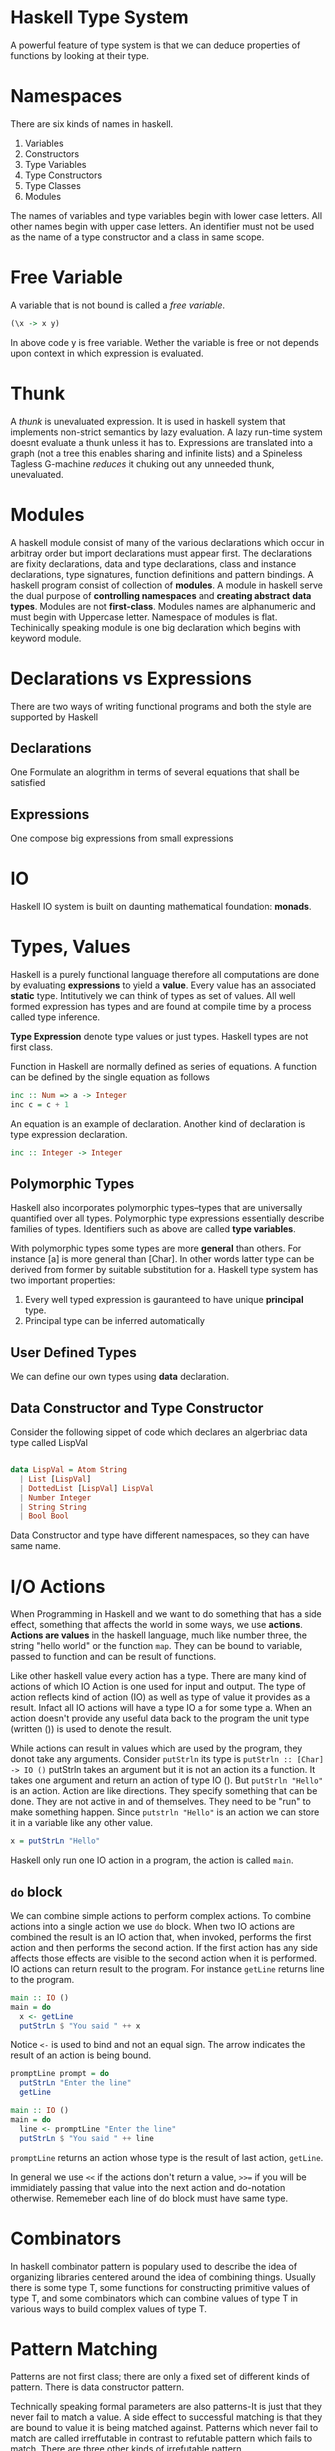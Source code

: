* Haskell Type System
  A powerful feature of type system is that we can deduce properties of
  functions by looking at their type.
* Namespaces
  There are six kinds of names in haskell.
  1. Variables
  2. Constructors
  3. Type Variables
  4. Type Constructors
  5. Type Classes
  6. Modules
  The names of variables and type variables begin with lower case letters. All
  other names begin with upper case letters.
  An identifier must not be used as the name of a type constructor and a class
  in same scope.
* Free Variable
  A variable that is not bound is called a /free variable/.

  #+BEGIN_SRC haskell
    (\x -> x y)
  #+END_SRC
  
  In above code y is free variable. Wether the variable is free or not depends
  upon context in which expression is evaluated.
* Thunk
  A /thunk/ is unevaluated expression. It is used in haskell system that
  implements non-strict semantics by lazy evaluation. A lazy run-time system
  doesnt evaluate a thunk unless it has to. Expressions are translated into a
  graph (not a tree this enables sharing and infinite lists) and a Spineless
  Tagless G-machine /reduces/ it chuking out any unneeded thunk, unevaluated.
* Modules
  A haskell module consist of many of the various declarations which occur in
  arbitray order but import declarations must appear first. The declarations are
  fixity declarations, data and type declarations, class and instance
  declarations, type signatures, function definitions and pattern bindings. 
  A haskell program consist of collection of *modules*. A module in haskell
  serve the dual purpose of *controlling namespaces* and *creating abstract*
  *data types*. Modules are not *first-class*. Modules names are alphanumeric
  and must begin with Uppercase letter. Namespace of modules is flat.
  Techinically speaking module is one big declaration which begins with keyword
  module. 
* Declarations vs Expressions
  There are two ways of writing functional programs and both the style are
  supported by Haskell
** Declarations
   One Formulate an alogrithm in terms of several equations that shall be satisfied
** Expressions
   One compose big expressions from small expressions
* IO
  Haskell IO system is built on daunting mathematical foundation: *monads*.
* Types, Values
  Haskell is a purely functional language therefore all computations are done by
  evaluating *expressions* to yield a *value*. Every value has an associated
  *static* type. Intitutively we can think of types as set of values. All well
  formed expression has types and are found at compile time by a process called
  type inference.

  *Type Expression* denote type values or just types. Haskell types are not first
  class.

  Function in Haskell are normally defined as series of equations. A function
  can be defined by the single equation as follows
  
  #+begin_src haskell
    inc :: Num => a -> Integer
    inc c = c + 1
  #+end_src

  An equation is an example of declaration. Another kind of declaration is type
  expression declaration.

  #+begin_src haskell
      inc :: Integer -> Integer
  #+end_src
** Polymorphic Types
   Haskell also incorporates polymorphic types--types that are universally
   quantified over all types. Polymorphic type expressions essentially describe
   families of types. Identifiers such as above are called *type variables*.

   With polymorphic types some types are more *general* than others. For
   instance [a] is more general than [Char]. In other words latter type can be
   derived from former by suitable substitution for a. Haskell type system has
   two important properties:
   1. Every well typed expression is gauranteed to have unique *principal* type.
   2. Principal type can be inferred automatically

** User Defined Types
   We can define our own types using *data* declaration.

** Data Constructor and Type Constructor
   Consider the following sippet of code which declares an algerbriac data type
   called LispVal

   #+begin_src haskell

     data LispVal = Atom String
       | List [LispVal]
       | DottedList [LispVal] LispVal
       | Number Integer
       | String String
       | Bool Bool

   #+end_src 

   Data Constructor and type have different namespaces, so they can
   have same name.
* I/O Actions
  When Programming in Haskell and we want to do something that has a side
  effect, something that affects the world in some ways, we use
  *actions*. *Actions are values* in the haskell language, much like number
  three, the string "hello world" or the function ~map~. They can be bound to
  variable, passed to function and can be result of functions.

  Like other haskell value every action has a type. There are many kind of
  actions of which IO Action is one used for input and output. The type of
  action reflects kind of action (IO) as well as type of value it provides as a
  result. Infact all IO actions will have a type IO a for some type a. When an
  action doesn't provide any useful data back to the program the unit type
  (written ()) is used to denote the result.

  While actions can result in values which are used by the program, they donot
  take any arguments. Consider ~putStrln~ its type is
  ~putStrln :: [Char] -> IO ()~
  putStrln takes an argument but it is not an action its a function. It takes
  one argument and return an action of type IO (). But ~putStrln "Hello"~ is an
  action. Action are like directions. They specify something that can be
  done. They are not active in and of themselves. They need to be "run" to make
  something happen. Since ~putstrln "Hello"~ is an action we can store it in a
  variable like any other value.
  #+begin_src haskell
      x = putStrLn "Hello"
  #+end_src
  Haskell only run one IO action in a program, the action is called ~main~.
  
** ~do~ block
   We can combine simple actions to  perform complex actions. To combine actions
   into a single action we use ~do~ block. When two IO actions are combined the
   result is an IO action that, when invoked, performs the first action and then
   performs the second action. If the first action has any side affects those
   effects are visible to the second action when it is performed. IO actions can
   return result to the program. For instance ~getLine~ returns line to the
   program.

   #+begin_src haskell
     main :: IO ()
     main = do
       x <- getLine
       putStrLn $ "You said " ++ x
   #+end_src

   Notice ~<-~ is used to bind and not an equal sign. The arrow indicates the
   result of an action is being bound.

   #+begin_src haskell
     promptLine prompt = do
       putStrLn "Enter the line"
       getLine

     main :: IO ()
     main = do
       line <- promptLine "Enter the line"
       putStrLn $ "You said " ++ line
   #+end_src

   ~promptLine~ returns an action whose type is the result of last action,
   ~getLine~.

   In general we use ~<<~ if the actions don't return a value, ~>>=~ if you will
   be immidiately passing that value into the next action and do-notation
   otherwise. Rememeber each line of do block must have same type.

* Combinators
  In haskell combinator pattern is populary used to describe the idea of
  organizing libraries centered around the idea of combining things. Usually
  there is some type T, some functions for constructing primitive values of type
  T, and some combinators which can combine values of type T in various ways to
  build complex values of type T.
* Pattern Matching
  Patterns are not first class; there are only a fixed set of different kinds of
  pattern. There is data constructor pattern.

  Technically speaking formal parameters are also patterns-It is just that they
  never fail to match a value. A side effect to successful matching is that they
  are bound to value it is being matched against. Patterns which never fail to
  match are called irreffutable in contrast to refutable pattern which fails to
  match. There are three other kinds of irrefutable pattern.

** As Pattern
   Consider the following code snippet

   #+begin_src haskell
     f (x:xs) = x:x:xs

     f @s(x:xs) = x:s
   #+end_src

** Wild Cards
   They match anything but in case of formal parameters binds nothing.

** Pattern Matching Semantics
   Pattern Matching can succeed, fail or diverge.
   *A sequence of gaurds provied for same pattern* as follows

   #+begin_src haskell
     sign x | x > 0 = 1
            | x == 0 = 0
            | x < 0 = -1
   #+end_src

* Case Expression
  Pattern Matching provides a way to dispatch control based upon structural
  properties of a value.
* Function in Haskell
  Below are some examples for writing functions in Haskell.
  It demonstrates use of if-else, case and gaurds.
  The code snippet below shows an example of recursive factorial procedure which
  evolves into recursive process

  #+begin_src haskell
    factorialIf num = if (num == 0) || (num == 1)
                      then 1
                      else num * factorialIf (num - 1)

    factorialCase num = case num of 0 -> 1
                                    1 -> 1
                                    _ -> num * factorialCase (num - 1)


    factorialGaurds num | num == 0 = 1
                        | num == 1 = 1
                        | otherwise = num *factorialGaurds (num - 1)          
  #+end_src

  The code snippet below is an example of recursive factorial procedre which
  evolves into an iterative process.
  
  #+begin_src haskell
    factorialIter num = factIterative 1 1 num
      where factIterative result counter num = if counter > num
                                               then result
                                               else factIterative (result * counter) (counter + 1) num

  #+end_src
* Folds
* Monads
  When complexity reaches a certain level, we start decomposing larger
  computations into smaller ones. The quality of decomposition is measured by
  how much coupling there is between the pieces, and how well we and the
  compiler can control and verify it. There is overwhelming evidence that hidden
  couplings are a major source of bugs in both single and multithreaded
  programs. 
  Pure functional programming reduces the coupling to the minimum--its just
  plugging output of one function into another. However many traditional notions
  of computations are expressed in a pseudo functional way;with procedures that
  take arguments and return result but also do some non-functional things. There
  is surprisingly large class of such computations that can be truned into pure
  functions by just modifying their return types.

  A pure function is well behaved;if we give a function a certain input it will
  always generate exactly same output.

  A Monad turns out to be a key of writing *side-effecting* programs in pure
  functional languages. With monads we can use the type system to cleanly
  separate out side effecting computations from ones that don't have a side
  effect so that niether kind of computation interfere with other. So we get
  all the benefits of functional programming for code that doesn't do
  side-effects (type system gaurantees that they don't do side effects) while
  still being able to do side effects when necessary.

  Pure Functional Languages doesn't allow us to directly write side-effecting
  code. These languages make sure that their type system doesn't allow this to
  happen. 

  *Monads are general tool for structuring various kinds of computation* in a
  well behaved way. In many cases monadic code can be vastly shorter and more 
  comprehensible than equivalent non-monadic code. So monads have an
  applicability that goes way beyond helping us deal with side-effects in
  functional languages.

  *Monads are generalization of functions, function application, and function*
  *composition to allow them to deal with richer notions of computation than*
  *standard function.*
  
  What is *Notions of Computations*?
  The simplest and well behaved notion of computation is ordinary (pure)
  functions. *A pure function is a rule which for a particular input always*
  *generate exact same output*. In *strongly-typed* languages like Haskell
  function have well defined type signature which means there are types a and b
  such that function maps a value of type ~a~ to a value of type ~b~. We can
  express this in Haskell notation as follows.
  
  #+begin_src haskell
    f :: a -> b
  #+end_src
  
  where the ~::~ means "has the following type". So the function has the
  functional type ~a -> b~, which means that it takes in a value of type a and
  returns a value of type b.
  Some other notions of computations (also refered to as side effects)
  1. may do file or terminal input/output
  2. may raise exceptions
  3. may read or write shared state(local or gloabl)
  4. may fail to produce any results
  5. may produce multiple results at the same time.

  A /monad/ describes the way of transforming the return type of a particular
  kind of computation into a fancier /monadic type/. Functions that return a
  monadic type are called monadic functions.
  ~do~ notation simplifies the syntax of composing multiple monadic functions.

  The *IO system* in Haskell and many other functional languages is constructed
  using a Monad.

  The Prelude contains a number of classes defining monads as they are used in
  Haskell. These classes are based upon monad construct in *category theory*
  While the category theoretic terminology provides the names of monadic
  classes and operations, it is not necessary to delve into abstract mathematics
  to get an intutive understanding of how to use monadic classes.
** Monadic Values and Monadic Functions
   The point of monads is to generalize the notion of function application and
   function compositions to notions of computation which are different from pure
   functions. We might want to write the type of this extended function
   something like below

   #+begin_src haskell
     f :: a --[something else] --> b
   #+end_src

   for extended function f, input type a and output type b. The /something else/
   is specific to particuar notion of computation. In Haskell special notion of
   computation correspond to particular monad. We can refer to these functions
   as monadic functions.

   In Haskell monads always have the form

   #+begin_src haskell
     f :: a -> mb
   #+end_src
   
   In code above f is a pure function which takes input value of type a and
   returns output value of type mb. So in Haskell these monadic functions are
   represented as pure functions with a funky monadic return type;put
   differently, the pure function takes in regular values and return funky
   "monadic values". In notation "m b" b is some Haskell type, and m will
   represent some kind of monad. In Haskell m has to be /type constructor/,
   which is basically function on types. It takes type argument and returns a
   new type. *Generally we say that f is a function from a to b in IO monad.*

   Note: There is related notion called comonad which uses function like ~f:: c
   a -> b~ for some comonad c.

   Consider the /notion of/ list  of Int. The /list of/ part can be thought as a
   type constructor which takes a particular type ~Int~ as and returns new type
   ~[Int]~. Infact any polymorphic type in Haskell has a corresponding type
   constructor.
   One the simplest is polymorphic ~Maybe~ type.

   #+begin_src haskell
     data Maybe a = Just a | Nothing   
   #+end_src 
   
   which says ~Maybe~ is a type constructor which takes input ~a~ which is a
   type and and produces another type as output. For example
   
   #+begin_src haskell
     data Maybe Int = Just Int | Nothing
   #+end_src
   
   So ~Maybe~ itself is a function on types mapping one input type to output
   type. There is a techincal name for this: the type constructor ~Maybe~ has
   the kind * -> *. A kind is type of types; primitive types have the kind *,
   which just means that they aren't type functions (i.e. type constructors)
   
   So Monads, as represented in Haskell are type constructors turning input type
   into new type. So the ~IO~ monad is a type constructor and IO String, IO Bool
   are valid haskell types. Similarly ~Maybe~ is a type constructor and ~Maybe
   Bool~, ~Maybe Int~ are valid Haskell types.

   *Note:* Monads in Haskell are type constructors;not all type constructors are
   monads. As we will se Monads have to be type constructors for which specific
   operations are defined and for which specific monad laws hold.

   *Big Question* What does values that have monadic type represents. Lets call
   them *monadic values*(not standard terminology). What does value of ~IO
   float~ or ~IO String~ represent.

   *Recap*
   1. There is familiar concept of pure functions;a function which does nothing
      more than converting an input value of some type to an output value.
   2. Then there are special kinds of functions that do something else besides
      converting input values into output values. That something else do file IO
      or terminal IO, raise exceptions, interacting with local or global state,
      possibly fail, or return more than one result etc. Each of these special
      kinds of function corresponds to particular monad. Let's refer them as
      *monadic functions*.
   3. Haksell represents monadic functions as pure functions which convert input
      value of some type into an output value of special monadic type. Let's
      call these output values as *monadic values*.

      *Problem Restatement*
      What do monadic values really represent?.
      *Answer* They dont really represent anything intutive. The intutive
      concept is notion of monadic functions. The concept of monadic value is
      not intutive;its just how haskell has chosen to represent the output of
      monadic functions.

   Nevertheless in Haskell there two ways of trying to explain the notion of
   monadic value
   1. A monadic value of type ~m a~ is some kind of action that does /something
      else/ and returns value of type a.
   2. A monadic value of type a is like a container that stores value of type
      a. 

   Let's take our notion of monadic functions as our starting point.

   #+begin_src haskell
     f :: a -> mb
   #+end_src

   Then ~f x~, where x has type a, would have type ~m b~

   ~x :: a~
   ~f x :: m b~

   Now ~f x~ is a monadic value which is not very intutive.
   Consider another function ~g~ as follows
   #+begin_src haskell
     g :: a -> () -> a
     g x () = x
   #+end_src

   ~g (f x)~ has type ~() -> m b~. In other words, its a function which takes a
   unit value as argument and returns monadic value. But looked at another way,
   its a monadic function which converts a unit value into a value of type b
   also doing something else in the process.

   We can understand the monadic value construct in Haskell in a way that it is
   a function of type ~() -> m b~ i.e. a function which maps unit value to a
   value of type ~b~ doing something else in the process.

** Fundamental Monadic Operation
   One of the keys in functional programming is the ability to compose new
   functions. Functional Programmers talk about /composability/ all the time,
   with the implication that if some aspect of a programming language isn't
   composable, its probably not worth much.

   In Haskell we use the type system to give us gaurantee that pure functions
   are actually pure. It also means that there is no ~extract~ functions such
   that 

   ~extract :: IO b -> b~

   If such a function exists, it will allow us to construct a pure function from
   monadic functions which will destory the purity of Haskell.
   But such function do exist for some monads. In general such function doesn't
   exist.

   ~f :: a -> IO b~
   ~g :: b -> IO c~
   ~h :: a -> c~

   ~h = g . extract . f~

   Now if we have a function ~mapply~ with the following type signature
   
   ~mapply :: IO b -> (b -> IO c) -> IO c~

   we can compose two monadic functions f and g in the following way

   ~f :: a -> IO b~
   ~g :: b -> IO c~
   
   Our goal is to compose a function ~h~ from ~f~ and ~g~ such that
   
   ~h = f `mcompose` g~

   ~h x = mapply (f x) g~

   ~mcompose f g x = (f x) `mapply`  g~

   ~mapply~ is one of the two fundamental monadic oprations. It is normally
   called *bind* and is written as infix operator with symbol ~>>=~.

   ~>>= :: m a -> (a -> mb) -> m b~

   where a is any type and m is any monadic type constructor.

   Using >>= operator we can write h as follows
   
   ~h = f x >>= g~

   Suppose we want to compose a monadic function with non-monadic function.

   ~f :: a -> mb~
   ~g :: b -> c~

   With the ~extract~ function we can compose function as follows to get a pure
   function

   ~h = g . extract . f~

   But we are not allowed to do this. if we have a ~return~ function as follows
   
   ~return :: (b -> c) -> (b -> m c)~

   then we can compose function f and g in the following way

   ~h  = f >=> (return . g)~

** Monad type class
   Following code snippet is the full declaration of full monadic type class.

   #+begin_src haskell
        class Monad m where
          (>>=) :: m a -> (a -> mb) -> mb
          return :: a -> m a
          (>>) :: m a -> m b -> m b
          fail :: String -> m a
   #+end_src

*** Monadic Laws
    1. return >=> f == f (return is an identity for monadic composition)
    2. f >=> return == f (right identity)
    3. (f >=> g) >=> h == f >=> (g >=> h) (monadic composition is associative)
    
    Haskell doesn't enforce the monad laws. The only thing haskell cares about
    is the types of ~bind~ and ~return~ functions.

** State Monads
   The basic idea of state monad is to represent function which interact with
   local state variables or global state variables. Essentially they allow us to
   simulate some aspect of imperative programming in a purely functional
   setting.
   It accepts the tuple of state (of type s) plus the input value (of type a) as
   its input and outputs a tuple of state(still of type s, though values of
   component may be different) and output of value (of type b). This approach to
   modelling state in purely functional language is called *threading the state*
   
* Operator
** Operator Associativity
   
** Bind Operator (>>)
   It is used behind the scenes of a ~do~ block to combine sequence of actions.
* Algebraic Data Types  
* TypeClasses
  Class methods are treated as top level declaration in Haskell. They share
  same namespace as ordinary variables; a name cannot be used to denote both a
  class method and a variable or method in different class. TypeClasses admit
  adhoc polymorphism or overloading.
  ~Read~ and ~Show~ typeclasses are used for serilization in Haskell. ~show~
  method of ~Show~ typeclass produces output that is both human readable and
  machine readable and ~read~ method of ~Read~ typeclass 
* Constructor Classes
  A flexible type system which combines overloading and higher order
  polymorphism in an implicitly typed language using a system of /constructor
  classes/ - a generlization of type classes in Haskell.
* Polymorphism
  A value is polymorphic if there is more than one type it can have. It is key
  feature of Haskell's type system. Two categories of polymorphism
  1. *Parametric Polymorphism*: refers to when the type of value contains one or
     more (unconstrained) type variables, so that value may adopt any type that
     results from substituting those variables with concrete type. In Haskell
     this means any type in which a type variable, denoted by a name in a type
     begininning with a lowercase letter appears without constraints.
  2. *Ad-hoc Polymorphism* is achieved in Haskell using typeclasses and class
     instances.
* Laziness
  In Haskell Non-strict semantics is implemented using Laziness.
  *String Handling in Haskell is normally lazy, so ~read~ and ~show~ can be used
  on quite large data structures without incident.
* Currying
  A way of representing functions which take multiple arguments as functions of
  single arguments which returns function is called *currying*. Haskell function
  automatically curry their arguments.
* Pointfree Style
  It helps writer think about composing functions(higher level) rather than
  shuffling data (low level)
* Monomorphism Restriction
  The defintion is fairly technical. To first approximation we cannot overload a
  function unless you provide an explicit type signature.
* Functors
* Function Binding
* Pattern Binding
* Existential Type
* Constructor
  A constructor can mean
  - Type Constructor
  - Data/Value Constructor
  A ~data~ constructor introduces one or more ~type~ constructor and one or more
  value constructor for each type constructor.
